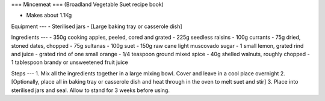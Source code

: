 ===
Mincemeat
===
(Broadland Vegetable Suet recipe book)

- Makes about 1.1Kg

Equipment
---
- Sterilised jars
- [Large baking tray or casserole dish]

Ingredients
---
- 350g cooking apples, peeled, cored and grated
- 225g seedless raisins
- 100g currants
- 75g dried, stoned dates, chopped
- 75g sultanas
- 100g suet
- 150g raw cane light muscovado sugar
- 1 small lemon, grated rind and juice 
- grated rind of one small orange
- 1/4 teaspoon ground mixed spice
- 40g shelled walnuts, roughly chopped
- 1 tablespoon brandy or unsweetened fruit juice

Steps
---
1. Mix all the ingredients together in a large mixing bowl. Cover and leave in a cool place overnight
2. [Optionally, place all in baking tray or casserole dish and heat through in the oven to melt suet and stir]
3. Place into sterilised jars and seal. Allow to stand for 3 weeks before using.

